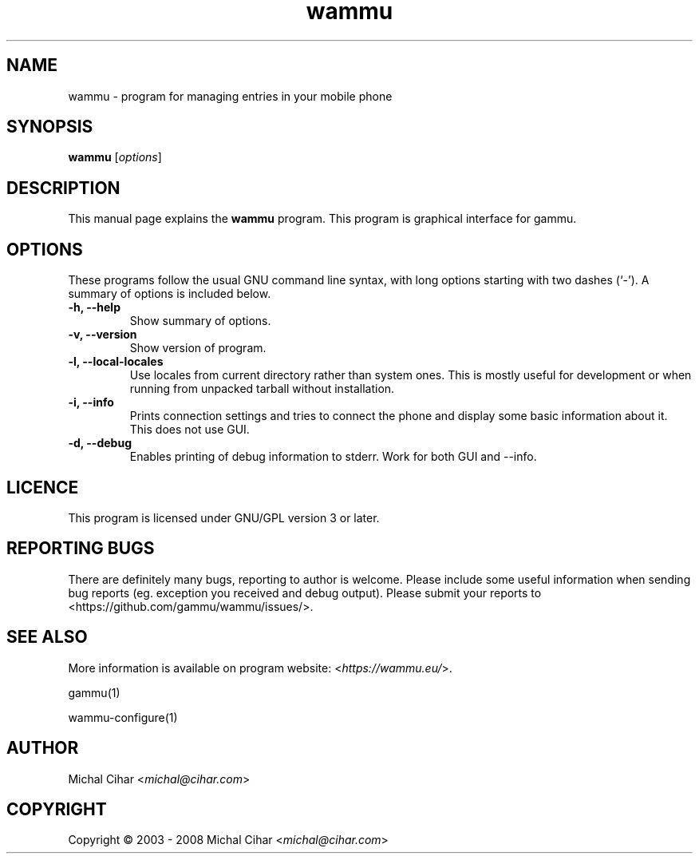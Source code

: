 .\"*******************************************************************
.\"
.\" This file was generated with po4a. Translate the source file.
.\"
.\"*******************************************************************
.TH wammu 1 2005\-01\-24 "Mobile phone manager" 

.SH NAME
wammu \- program for managing entries in your mobile phone

.SH SYNOPSIS
\fBwammu\fP [\fIoptions\fP]
.br

.SH DESCRIPTION
This manual page explains the \fBwammu\fP program. This program is graphical
interface for gammu.

.SH OPTIONS
These programs follow the usual GNU command line syntax, with long options
starting with two dashes (`\-').  A summary of options is included below.
.TP 
\fB\-h, \-\-help\fP
Show summary of options.
.TP 
\fB\-v, \-\-version\fP
Show version of program.
.TP 
\fB\-l, \-\-local\-locales\fP
Use locales from current directory rather than system ones. This is mostly
useful for development or when running from unpacked tarball without
installation.
.TP 
\fB\-i, \-\-info\fP
Prints connection settings and tries to connect the phone and display some
basic information about it. This does not use GUI.
.TP 
\fB\-d, \-\-debug\fP
Enables printing of debug information to stderr. Work for both GUI and
\-\-info.

.SH LICENCE
This program is licensed under GNU/GPL version 3 or later.

.SH "REPORTING BUGS"
There are definitely many bugs, reporting to author is welcome. Please
include some useful information when sending bug reports (eg. exception you
received and debug output). Please submit your reports to
<https://github.com/gammu/wammu/issues/>.

.SH "SEE ALSO"
More information is available on program website:
<\fIhttps://wammu.eu/\fP>.

gammu(1)

wammu\-configure(1)

.SH AUTHOR
Michal Cihar <\fImichal@cihar.com\fP>
.SH COPYRIGHT
Copyright \(co 2003 \- 2008 Michal Cihar <\fImichal@cihar.com\fP>
